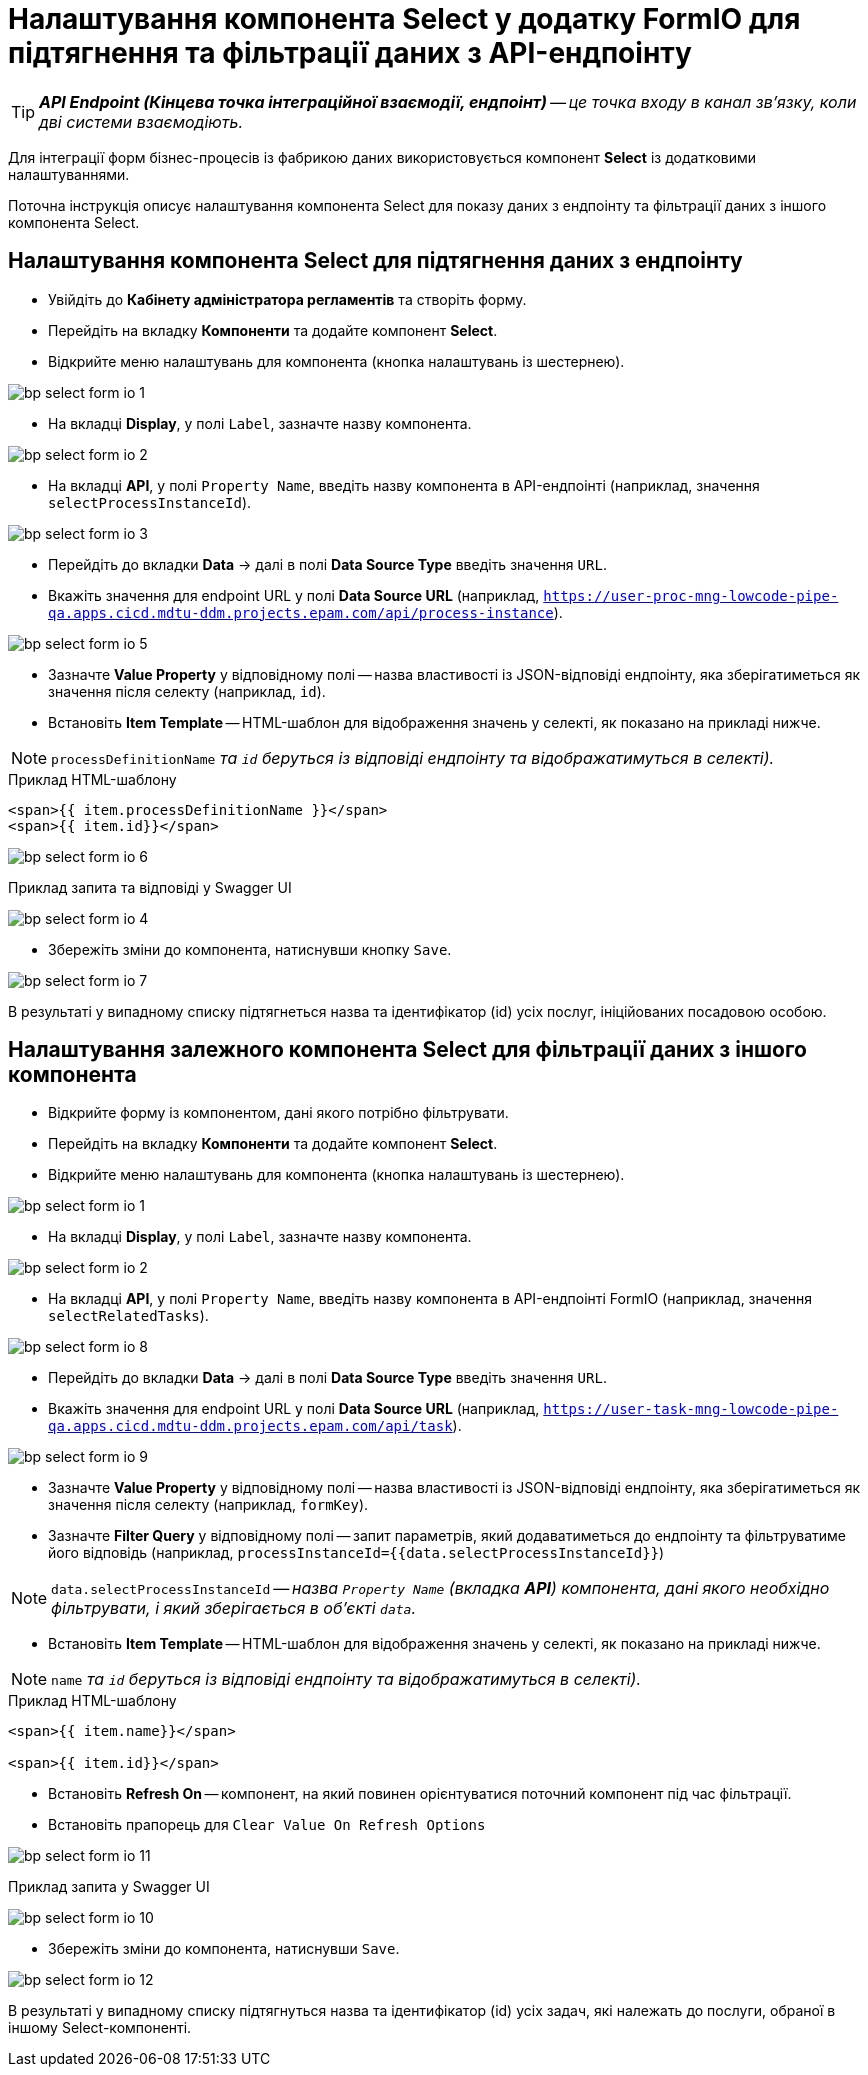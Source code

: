 = Налаштування компонента Select у додатку FormIO для підтягнення та фільтрації даних з API-ендпоінту

TIP: _**API Endpoint (Кінцева точка інтеграційної взаємодії, ендпоінт)** -- це точка входу в канал зв’язку, коли дві системи взаємодіють._

Для інтеграції форм бізнес-процесів із фабрикою даних використовується компонент **Select** із додатковими налаштуваннями.

Поточна інструкція описує налаштування компонента Select для показу даних з ендпоінту та фільтрації даних з іншого компонента Select.

== Налаштування компонента Select для підтягнення даних з ендпоінту

* Увійдіть до **Кабінету адміністратора регламентів** та створіть форму.
* Перейдіть на вкладку **Компоненти** та додайте компонент **Select**.
* Відкрийте меню налаштувань для компонента (кнопка налаштувань із шестернею).

image:admin:bp-select-form-io/bp-select-form-io-1.png[]

* На вкладці **Display**, у полі `Label`, зазначте назву компонента.

image:admin:bp-select-form-io/bp-select-form-io-2.png[]

* На вкладці **API**, у полі `Property Name`, введіть назву компонента в API-ендпоінті (наприклад, значення `selectProcessInstanceId`).

image:admin:bp-select-form-io/bp-select-form-io-3.png[]

* Перейдіть до вкладки **Data** -> далі в полі **Data Source Type** введіть значення `URL`.
* Вкажіть значення для endpoint URL у полі **Data Source URL** (наприклад, `https://user-proc-mng-lowcode-pipe-qa.apps.cicd.mdtu-ddm.projects.epam.com/api/process-instance`).

image:admin:bp-select-form-io/bp-select-form-io-5.png[]

* Зазначте **Value Property** у відповідному полі -- назва властивості із JSON-відповіді ендпоінту, яка зберігатиметься як значення після селекту (наприклад, `id`).

* Встановіть **Item Template** -- HTML-шаблон для відображення значень у селекті, як показано на прикладі нижче.

NOTE: `processDefinitionName` _та `id` беруться із відповіді ендпоінту та відображатимуться в селекті)._

.Приклад HTML-шаблону

[source,html]
----
<span>{{ item.processDefinitionName }}</span>
<span>{{ item.id}}</span>
----

image:admin:bp-select-form-io/bp-select-form-io-6.png[]

.Приклад запита та відповіді у Swagger UI

image:admin:bp-select-form-io/bp-select-form-io-4.png[]

* Збережіть зміни до компонента, натиснувши кнопку `Save`.

image:admin:bp-select-form-io/bp-select-form-io-7.png[]

В результаті у випадному списку підтягнеться назва та ідентифікатор (id) усіх послуг, ініційованих посадовою особою.

== Налаштування залежного компонента Select для фільтрації даних з іншого компонента

* Відкрийте форму із компонентом, дані якого потрібно фільтрувати.
* Перейдіть на вкладку **Компоненти** та додайте компонент **Select**.
* Відкрийте меню налаштувань для компонента (кнопка налаштувань із шестернею).

image:admin:bp-select-form-io/bp-select-form-io-1.png[]

* На вкладці **Display**, у полі `Label`, зазначте назву компонента.

image:admin:bp-select-form-io/bp-select-form-io-2.png[]

* На вкладці **API**, у полі `Property Name`, введіть назву компонента в API-ендпоінті FormIO (наприклад, значення `selectRelatedTasks`).

image:admin:bp-select-form-io/bp-select-form-io-8.png[]

* Перейдіть до вкладки **Data** -> далі в полі **Data Source Type** введіть значення `URL`.
* Вкажіть значення для endpoint URL у полі **Data Source URL** (наприклад, `https://user-task-mng-lowcode-pipe-qa.apps.cicd.mdtu-ddm.projects.epam.com/api/task`).

image:admin:bp-select-form-io/bp-select-form-io-9.png[]

* Зазначте **Value Property** у відповідному полі -- назва властивості із JSON-відповіді ендпоінту, яка зберігатиметься як значення після селекту (наприклад, `formKey`).
* Зазначте **Filter Query** у відповідному полі -- запит параметрів, який додаватиметься до ендпоінту та фільтруватиме його відповідь (наприклад, `processInstanceId={{data.selectProcessInstanceId}}`)

NOTE: `data.selectProcessInstanceId` -- _назва `Property Name` (вкладка **API**) компонента, дані якого необхідно фільтрувати, і який зберігається в об'єкті `data`._

* Встановіть **Item Template** -- HTML-шаблон для відображення значень у селекті, як показано на прикладі нижче.

NOTE: `name` _та `id` беруться із відповіді ендпоінту та відображатимуться в селекті)._

.Приклад HTML-шаблону
[source,html]
----
<span>{{ item.name}}</span>

<span>{{ item.id}}</span>
----

* Встановіть **Refresh On** -- компонент, на який повинен орієнтуватися поточний компонент під час фільтрації.
* Встановіть прапорець для `Clear Value On Refresh Options`

image:admin:bp-select-form-io/bp-select-form-io-11.png[]

.Приклад запита у Swagger UI
image:admin:bp-select-form-io/bp-select-form-io-10.png[]

* Збережіть зміни до компонента, натиснувши `Save`.

image:admin:bp-select-form-io/bp-select-form-io-12.png[]

В результаті у випадному списку підтягнуться назва та ідентифікатор (id) усіх задач, які належать до послуги, обраної в іншому Select-компоненті.